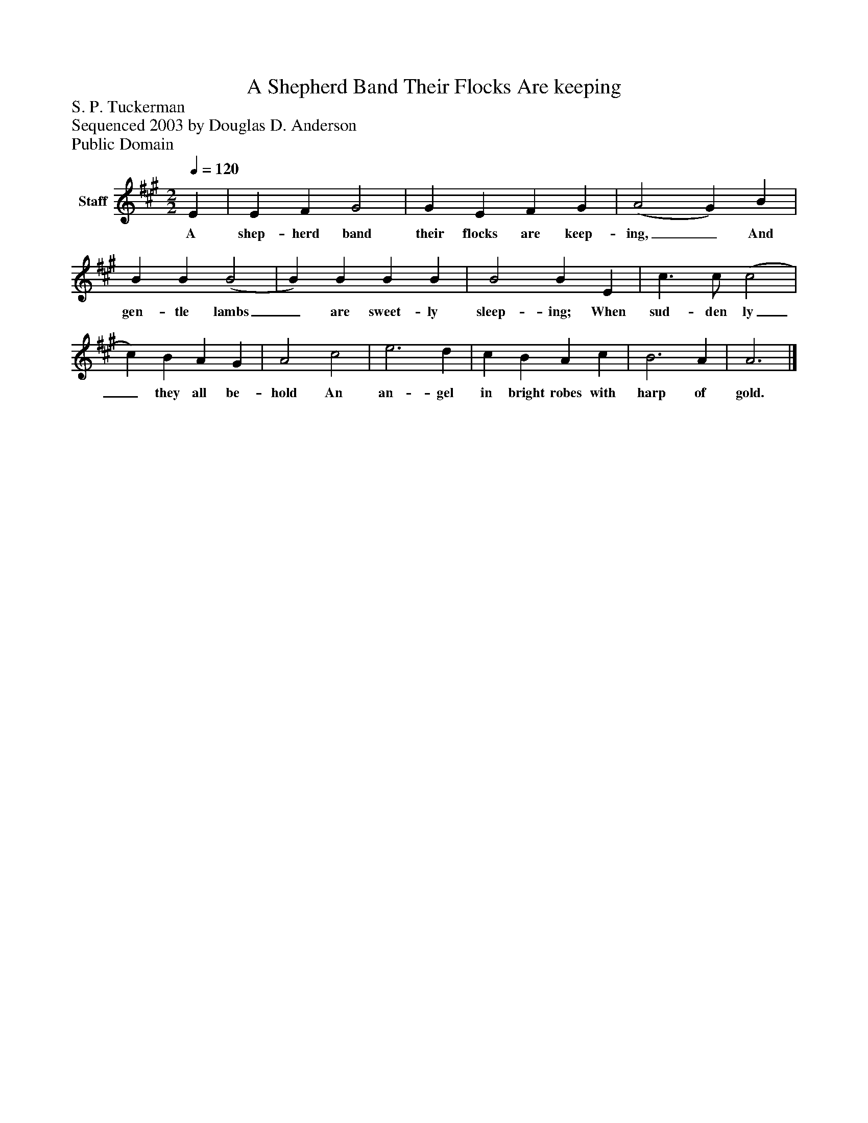 %%abc-creator mxml2abc 1.4
%%abc-version 2.0
%%continueall true
%%titletrim true
%%titleformat A-1 T C1, Z-1, S-1
X: 0
T: A Shepherd Band Their Flocks Are keeping
Z: S. P. Tuckerman
Z: Sequenced 2003 by Douglas D. Anderson
Z: Public Domain
L: 1/4
M: 2/2
Q: 1/4=120
V: P1 name="Staff"
%%MIDI program 1 19
K: A
[V: P1]  E | E F G2 | G E F G | (A2 G) B | B B (B2 | B) B B B | B2 B E | c3/ c/ (c2 | c) B A G | A2 c2 | e3 d | c B A c | B3 A | A3|]
w: A shep- herd band their flocks are keep- ing,_ And gen- tle lambs_ are sweet- ly sleep- ing; When sud- den ly_ they all be- hold An an- gel in bright robes with harp of gold.


